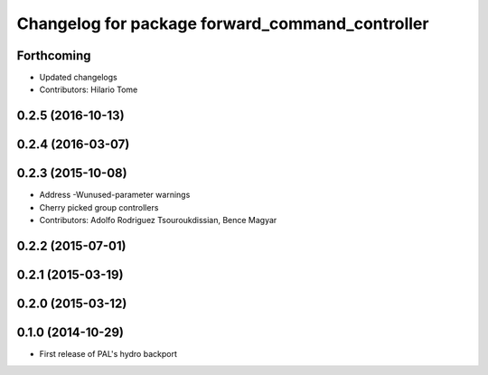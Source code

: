 ^^^^^^^^^^^^^^^^^^^^^^^^^^^^^^^^^^^^^^^^^^^^^^^^
Changelog for package forward_command_controller
^^^^^^^^^^^^^^^^^^^^^^^^^^^^^^^^^^^^^^^^^^^^^^^^

Forthcoming
-----------
* Updated changelogs
* Contributors: Hilario Tome

0.2.5 (2016-10-13)
------------------

0.2.4 (2016-03-07)
------------------

0.2.3 (2015-10-08)
------------------
* Address -Wunused-parameter warnings
* Cherry picked group controllers
* Contributors: Adolfo Rodriguez Tsouroukdissian, Bence Magyar

0.2.2 (2015-07-01)
------------------

0.2.1 (2015-03-19)
------------------

0.2.0 (2015-03-12)
------------------

0.1.0 (2014-10-29)
------------------
* First release of PAL's hydro backport
